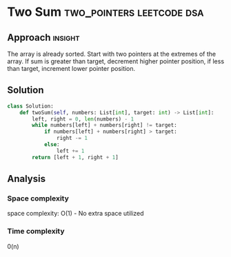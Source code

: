 * Two Sum                                         :two_pointers:leetcode:dsa:

:PROPERTIES:
:Title: 157. Two sum
:Link: https://leetcode.com/problems/two-sum-ii-input-array-is-sorted
:END:

** Approach                                                         :insight:

The array is already sorted. Start with two pointers at the extremes
of the array. If sum is greater than target, decrement higher pointer
position, if less than target, increment lower pointer position.

** Solution

#+begin_src python
class Solution:
    def twoSum(self, numbers: List[int], target: int) -> List[int]:
        left, right = 0, len(numbers) - 1
        while numbers[left] + numbers[right] != target:
            if numbers[left] + numbers[right] > target:
                right -= 1
            else:
                left += 1
        return [left + 1, right + 1]
#+end_src

** Analysis

*** Space complexity
space complexity: O(1) - No extra space utilized

*** Time complexity
0(n)
